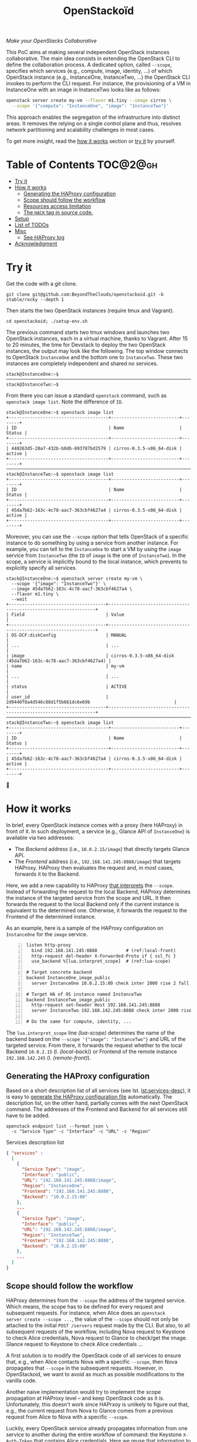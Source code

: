 #+TITLE: OpenStackoïd

/Make your OpenStacks Collaborative/

This PoC aims at making several independent OpenStack instances
collaborative. The main idea consists in extending the OpenStack CLI
to define the collaboration process. A dedicated option, called
~--scope~, specifies which services (e.g., compute, image, identity,
...) of which OpenStack instance (e.g., InstanceOne, InstanceTwo, ...)
the OpenStack CLI invokes to perform the CLI request. For instance,
the provisioning of a VM in InstanceOne with an image in InstanceTwo
looks like as follows:

#+BEGIN_SRC sh
openstack server create my-vm --flavor m1.tiny --image cirros \
  --scope '{"compute": "InstanceOne", "image": "InstanceTwo"}'
#+END_SRC

This approach enables the segregation of the infrastructure into
distinct areas. It removes the relying on a single control plane and
thus, resolves network partitioning and scalability challenges in most
cases.

To get more insight, read the [[#how-it-works][how it works]] section or [[#try-it][try it]] by
yourself.
# Also read our [[https://beyondtheclouds.github.io/blog/][blog post]]


* Table of Contents                                                  :TOC@2@gh:
- [[#try-it][Try it]]
- [[#how-it-works][How it works]]
  - [[#generating-the-haproxy-configuration][Generating the HAProxy configuration]]
  - [[#scope-should-follow-the-workflow][Scope should follow the workflow]]
  - [[#resources-access-limitation][Resources access limitation]]
  - [[#the-hack-tag-in-source-code][The ~HACK~ tag in source code.]]
- [[#setup][Setup]]
- [[#list-of-todos][List of TODOs]]
- [[#misc][Misc]]
  - [[#see-haproxy-log][See HAProxy log]]
- [[#acknowledgment][Acknowledgment]]

* Try it
  :PROPERTIES:
  :CUSTOM_ID: try-it
  :END:
Get the code with a git clone.
: git clone git@github.com:BeyondTheClouds/openstackoid.git -b stable/rocky --depth 1

Then starts the two OpenStack instances (require tmux and Vagrant).
: cd openstackoid; ./setup-env.sh

The previous command starts two tmux windows and launches two
OpenStack instances, each in a virtual machine, thanks to Vagrant.
After 15 to 20 minutes, the time for Devstack to deploy the two
OpenStack instances, the output may look like the following. The top
window connects to OpenStack ~InstanceOne~ and the bottom one to
~InstanceTwo~. These two instances are completely independent and
shared no services.

#+begin_example
stack@InstanceOne:~$
─────────────────────────────────────────────────────────────────────────────────────────────────────────────
stack@InstanceTwo:~$
#+end_example

From there you can issue a standard ~openstack~ command, such as
~openstack image list~. Note the difference of ~ID~.

#+begin_example
stack@InstanceOne:~$ openstack image list
+--------------------------------------+--------------------------+--------+
| ID                                   | Name                     | Status |
+--------------------------------------+--------------------------+--------+
| 440263d5-20a7-432b-b0db-693787bd2579 | cirros-0.3.5-x86_64-disk | active |
+--------------------------------------+--------------------------+--------+
─────────────────────────────────────────────────────────────────────────────────────────────────────────────
stack@InstanceTwo:~$ openstack image list
+--------------------------------------+--------------------------+--------+
| ID                                   | Name                     | Status |
+--------------------------------------+--------------------------+--------+
| 45da7b62-163c-4c78-aac7-363cbf4627a4 | cirros-0.3.5-x86_64-disk | active |
+--------------------------------------+--------------------------+--------+
#+end_example

Moreover, you can use the ~--scope~ option that tells OpenStack of a
specific instance to do something by using a service from another
instance. For example, you can tell to the ~InstanceOne~ to start a VM
by using the ~image~ service from ~InstanceTwo~ (the ~ID~ of ~image~
is the one of ~InstanceTwo~). In the scope, a service is implicitly
bound to the local instance, which prevents to explicitly specify all
services.

#+begin_example
stack@InstanceOne:~$ openstack server create my-vm \
  --scope '{"image": "InstanceTwo"}' \
  --image 45da7b62-163c-4c78-aac7-363cbf4627a4 \
  --flavor m1.tiny \
  --wait
+-------------------------------------+-----------------------------------------------------------------+
| Field                               | Value                                                           |
+-------------------------------------+-----------------------------------------------------------------+
| OS-DCF:diskConfig                   | MANUAL                                                          |
| ...                                 | ...                                                             |
| image                               | cirros-0.3.5-x86_64-disk (45da7b62-163c-4c78-aac7-363cbf4627a4) |
| name                                | my-vm                                                           |
| ...                                 | ...                                                             |
| status                              | ACTIVE                                                          |
| user_id                             | 2d9440f8a4d546c88d1f5b661dc6e69b                                |
+-------------------------------------+-----------------------------------------------------------------+
─────────────────────────────────────────────────────────────────────────────────────────────────────────
stack@InstanceTwo:~$ openstack image list
+--------------------------------------+--------------------------+--------+
| ID                                   | Name                     | Status |
+--------------------------------------+--------------------------+--------+
| 45da7b62-163c-4c78-aac7-363cbf4627a4 | cirros-0.3.5-x86_64-disk | active |
+--------------------------------------+--------------------------+--------+
#+end_example

🎉

* How it works
  :PROPERTIES:
  :CUSTOM_ID: how-it-works
  :END:
In brief, every OpenStack instance comes with a proxy (here HAProxy)
in front of it. In such deployment, a service (e.g., Glance API of
~InstanceOne~) is available via two addresses:
- The /Backend/ address (i.e., ~10.0.2.15/image~) that directly
  targets Glance API.
- The /Frontend/ address (i.e., ~192.168.141.245:8888/image~)
  that targets HAProxy. HAProxy then evaluates the request and, in
  most cases, forwards it to the Backend.

Here, we add a new capability to HAProxy [[https://github.com/BeyondTheClouds/openstackoid/blob/stable/rocky/playbooks/haproxy/lua/interpret_scope.lua.j2][that interprets]] the
~--scope~. Instead of forwarding the request to the local Backend,
HAProxy determines the instance of the targeted service from the scope
and URL. It then forwards the request to the local Backend only if the
current instance is equivalent to the determined one. Otherwise, it
forwards the request to the Frontend of the determined instance.

As an example, here is a sample of the HAProxy configuration on
~InstanceOne~ for the ~image~ service.

#+begin_src conf-space -n
listen http-proxy
  bind 192.168.141.245:8888           # (ref:local-front)
  http-request del-header X-Forwarded-Proto if { ssl_fc }
  use_backend %[lua.interpret_scope]  # (ref:lua-scope)

# Target concrete backend
backend InstanceOne_image_public
  server InstanceOne 10.0.2.15:80 check inter 2000 rise 2 fall 5 # (ref:local-back)

# Target HA of OS instance named InstanceTwo
backend InstanceTwo_image_public
  http-request set-header Host 192.168.141.245:8888
  server InstanceTwo 192.168.142.245:8888 check inter 2000 rise 2 fall 5 # (ref:remote-front)

# Do the same for compute, identity, ...
#+end_src

The ~lua.interpret_scope~ line [[(lua-scope)]] determines the name of the
backend based on the ~--scope '{"image": "InstanceTwo"}~ and URL of
the targeted service. From there, it forwards the request whether to
the local Backend ~10.0.2.15~ (l. [[(local-back)]]) or Frontend of the
remote instance ~192.168.142.245~ (l. [[(remote-front)]]).

** Generating the HAProxy configuration
Based on a short description list of all services (see lst.
[[lst:services-desc]]), it is easy to [[https://github.com/BeyondTheClouds/openstackoid/blob/stable/rocky/playbooks/haproxy/haproxy.cfg.j2][generate the HAProxy configuration
file]] automatically. The description list, on the other hand, partially
comes with the next OpenStack command. The addresses of the Frontend
and Backend for all services still have to be added.

: openstack endpoint list --format json \
:   -c "Service Type" -c "Interface" -c "URL" -c "Region"

#+NAME: lst:services-desc
#+CAPTION: Services description list
#+begin_src json
{ "services" :
  [
    {
      "Service Type": "image",
      "Interface": "public",
      "URL": "192.168.141.245:8888/image",
      "Region": "InstanceOne",
      "Frontend": "192.168.141.245:8888",
      "Backend": "10.0.2.15:80"
    },
    ...
    {
      "Service Type": "image",
      "Interface": "public",
      "URL": "192.168.142.245:8888/image",
      "Region": "InstanceTwo",
      "Frontend": "192.168.142.245:8888",
      "Backend": "10.0.2.15:80"
    },
    ...
  ]
}
#+end_src

** Scope should follow the workflow
HAProxy determines from the ~--scope~ the address of the targeted
service. Which means, the scope has to be defined for every request
and subsequent requests. For instance, when Alice does an ~openstack
server create --scope ...~, the value of the ~--scope~ should not only
be attached to the initial ~POST /servers~ request made by the CLI.
But also, to all subsequent requests of the workflow, including Nova
request to Keystone to check Alice credentials, Nova request to Glance
to check/get the image. Glance request to Keystone to check Alice
credentials ...

A first solution is to modify the OpenStack code of all services to
ensure that, e.g., when Alice contacts Nova with a specific ~--scope~,
then Nova propagates that ~--scope~ in the subsequent requests.
However, in OpenStackoid, we want to avoid as much as possible
modifications to the vanilla code.

Another naive implementation would try to implement the scope
propagation at HAProxy level -- and keep OpenStack code as it is.
Unfortunately, this doesn't work since HAPrxoy is unlikely to figure
out that, e.g., the current request from Nova to Glance comes from a
previous request from Alice to Nova with a specific ~--scope~.

Luckily, every OpenStack service already propagates information from
one service to another during the entire workflow of command: the
Keystone ~X-Auth-Token~ that contains Alice credentials. Here we reuse
that information to piggyback the ~--scope~. Then, HAProxy seeks for
the ~X-Auth-Token~, extracts the scope and finally interprets it to
forwards the request to the good instance.

** TODO Resources access limitation
- Same project id
- Same keystone credential
- Resource of another instance should be accessible from the first one
  (e.g., image is OK, network is NOK).

** TODO The ~HACK~ tag in source code.
- Devstack doesn't provide HAProxy deployment
- We deployed HAProxy after Devstack and then ensure every request to
  OpenStack goes through OpenStack with ~HTTP_PROXY~.
- This is referenced in the code with the ~[HACK]~.
- In a real-world deployment (a la Kolla), services are already hidden
  behind HAProxy and thus ~[HACK]~ source code should be removed.

* Setup
# The setup is based on two runs of virtualbox-based enos deployement.
# We are going to deploy, using enos, two distinct All-in-One OpenStack
# instances. We'll then change their Haproxy configurations to make
# these two OpenStacks collaborative by interpreting the scope.

# First, clone the project:
# : git clone git@github.com:BeyondTheClouds/openstackoid.git -b stable/queens

# ** Deployment of the first instance (i.e., RegionOne)
# Setup a vanilla OpenStack with enos.

# #+BEGIN_SRC sh
# cd RegionOne
# enos deploy -f ./regionOne.yaml -e EnvRegionOne
# source EnvRegionOne/admin-openrc
# #+END_SRC

# At that point, you've got a fully operational stable/queens OpenStack
# deployed with kolla-ansible. You can do an ~openstack endpoint list~
# for instance. Then, generate HAProxy configuration files as explained
# in section [[#sec:ha-confs]].

# Afterwards, tell enos to reconfigure OpenStack with the new
# configuration, to take it into account.

# : enos os --reconfigure --tags haproxy --env EnvRegionOne

# Kill haproxy. Kolla/haproxy container is built without the support of
# lua and we need it to interpret the scope.

# : vagrant ssh
# : sudo su
# : docker stop haproxy

# Because of the kill of haproxy, keepalived unbinds its VIP. So, we
# have to set it manually.

# : ip addr add 192.168.142.244/32 dev eth2

# Finally, install a version of HAProxy that interpret lua and run it.

# : apt install haproxy -y
# : cd /etc/kolla/haproxyoid
# : haproxy -f haproxy.cfg

# ** Deployment of the second instance (i.e., RegionTwo)
# Same as the [[*Deployment of the first instance (i.e., RegionOne)][deployment of RegionOne]], but with RegionTwo.

# #+BEGIN_SRC sh
# cd RegionTwo
# enos deploy -f ./regionTwo.yaml -e EnvRegionTwo
# source EnvRegionOne/admin-openrc
# # TODO: Generate haproxy configuration files...
# enos os --reconfigure --tags haproxy --env EnvRegionOne
# vagrant ssh
# sudo su
# docker stop haproxy
# # Wait few seconds, ..
# ip addr add 192.168.144.244/32 dev eth2
# apt install haproxy -y
# cd /etc/kolla/haproxyoid
# haproxy -f haproxy.cfg
# #+END_SRC

# ** Generate HAProxy configuration files
# :PROPERTIES:
# :CUSTOM_ID: sec:ha-confs
# :END:
# First, generate the [[file:RegionOne/patches/haproxy/services.json][services.json]] file that lists all the endpoints of
# all your OpenStack instances. To make this file, run the following
# command on all OpenStack instances and concatenate the results.

# #+BEGIN_SRC sh
# openstack endpoint list \
#   -f json \
#   -c "Region" -c "Service Type" -c "Interface" -c "URL"
# #+END_SRC

# URLs have to be cleaned a little bit. Remove the protocol part (e.g.,
# ~http://~) and placeholders for values (e.g., ~%(tenant_id)s~).

# Then get the generated haproxy configuration file of the first OS
# instance.

# #+BEGIN_SRC sh
# scp -i .vagrant/machines/enos-0/virtualbox/private_key \
#     -P 2222 \
#     root@127.0.0.1:/etc/kolla/haproxy/haproxy.cfg .
# #+END_SRC

# And rewrite it so that ~keystone_internal~, ~keystone_admin~,
# ~glance_api~, ~nova_api~, ~placement_api~ and ~neutron_server~ call
# the scope-interpret sample fetch. For instance, with
# ~keystone_internal~ of RegionOne.

# #+BEGIN_SRC conf
# listen keystone_internal
#   bind 192.168.142.244:5000
#   http-request del-header X-Forwarded-Proto if { ssl_fc }
#   use_backend %[lua.scope-interpret]

# backend RegionOne_identity_public
#   server enos-r1 192.168.142.245:5000 check inter 2000 rise 2 fall 5
# backend RegionOne_identity_internal
#   server enos-r1 192.168.142.245:5000 check inter 2000 rise 2 fall 5
# backend RegionTwo_identity_public
#   http-request set-header Host 192.168.144.244:5000
#   server enos-r2 192.168.144.244:5000 check inter 2000 rise 2 fall 5
# backend RegionTwo_identity_internal
#   http-request set-header Host 192.168.144.244:5000
#   server enos-r2 192.168.144.244:5000 check inter 2000 rise 2 fall 5
# #+END_SRC

# Backend name is generated based on fields "Region", "Service Type" and
# "Interface" of [[file:RegionOne/patches/haproxy/services.json][services.json]]. Servers of the current region link to
# the concrete backend (e.g., ~192.168.142.245:5000~). Servers of other
# regions link to HAProxy of other regions (e.g.,
# ~192.168.144.244:5000~, as in "URL" of [[file:RegionOne/patches/haproxy/services.json][services.json]]).

# ** Change openstack CLI to get the scope
# Install the following cli that interpret the ~--scope~:
# #+BEGIN_SRC sh
# git clone git@github.com:BeyondTheClouds/python-openstackclient.git -b openstackoid/queens
# pip install -e python-openstackclient
# #+END_SRC

# ** [HACK] tag

* List of TODOs
- [ ] Remove the [[https://github.com/BeyondTheClouds/openstackoid/blob/665bb991f3b5a2b47f2b1073cab1e6ae4ea1d339/playbooks/haproxy/lua/interpret_scope.lua.j2#L23][forced link to Keystone of InstanceOne]].

* Misc
** See HAProxy log
Run HAProxy from the terminal
: sudo systemctl stop haproxy
: sudo vim +6 /etc/haproxy/haproxy.cfg # comment chroot and daemon line
: sudo LUA_PATH="/etc/haproxy/lua/?.lua;" haproxy -f /etc/haproxy/haproxy.cfg
: http_proxy="http://192.168.141.245:8888" curl http://10.0.2.15:9696/v2.0/networks

* Acknowledgment
[[https://twitter.com/tcarrez/status/1061665184530481152][OpenStack Berlin Hackathon]], Team 5
